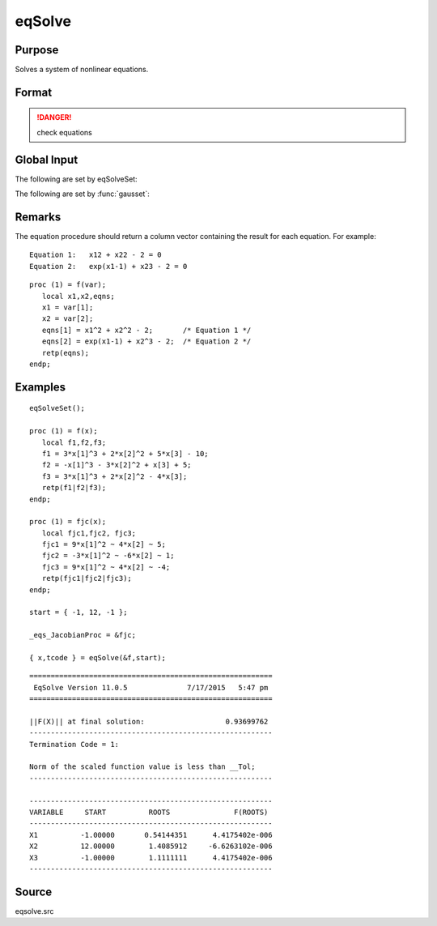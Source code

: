 
eqSolve
==============================================

Purpose
----------------

Solves a system of nonlinear equations.

Format
----------------
.. function:: eqSolve(&F, start)

    :param &F: a pointer to a procedure which computes the value at *x* of the equations to be solved.
    :type &F: scalar

    :param start: starting values.
    :type start: Kx1 vector

    :returns: x (*Kx1 vector*), solution.

    :returns: retcode (*scalar*), the return code:

        .. csv-table::
            :widths: auto
    
            "1", "Norm of the scaled function value is less than *__Tol*. *x* given is an approximate root of :math:`F(x)` (unless *__Tol* is too large)."
            "2", "The scaled distance between the last two steps is less than the step-tolerance (*_eqs_StepTol*). *x* may be an approximate root of :math:`F(x)`, but it is also possible that the algorithm is making very slow progress and is not near a root, or the step-tolerance is too large."
            "3", "The last global step failed to decrease ``norm2(F(x))`` sufficiently; either *x* is close to a root of :math:`F(x)` and no more accuracy is possible, or an incorrectly coded analytic Jacobian is being used, or the secant approximation to the Jacobian is inaccurate, or the step-tolerance is too large."
            "4", "Iteration limit exceeded."
            "5", "Five consecutive steps of maximum step length have been taken; either ``norm2(F(x))`` asymptotes from above to a finite value in some direction or the maximum step length is too small."
            "6", "*x* seems to be an approximate local minimizer of ``norm2(F(x))`` that is not a root of :math:`F(x)`. To find a root of :math:`F(x)`, restart :func:`eqSolvefrom` a different region."

.. DANGER:: check equations

Global Input
------------

The following are set by eqSolveSet:

.. data:: \_eqs_JacobianProc 

    pointer to a procedure which computes the analytical Jacobian. By default, :func:`eqSolve` will
    compute the Jacobian numerically.

.. data:: \_eqs_MaxIters

    scalar, the maximum number of iterations. Default = 100.

.. data:: \_eqs_StepTol

    scalar, the step tolerance. Default = :math:`\__macheps^(2/3)`.

.. data:: \_eqs_TypicalF 

    Kx1 vector of the typical :math:`F(x)` values at a point not near a root, used for scaling. This becomes  
    important when the magnitudes of the components of :math:`F(x)` are expected to be very different. By default,
    function values are not scaled.
    
.. data:: \_eqs_TypicalX 

    Kx1 vector of the typical magnitude of *x*, used for scaling. This becomes important when the magnitudes
    of the components of *x* are expected to be very different. By default, variable values are not scaled. 

.. data:: \_eqs_IterInfo

    scalar, if nonzero, iteration information is printed. Default = 0.

The following are set by :func:`gausset`:

.. data:: \__Tol

    scalar, the tolerance of the scalar function :math:`f = 0.5\*\|\|F(x)|\|2` 
    required to terminate the algorithm. Default = 1e-5.

.. data:: \__altnam

    Kx1 character vector of alternate names to be used by the printed 
    output. By default, the names :code:`"X1, X2,X3..."` or :code:`"X01,X02,X03..."`
    (depending on how `\__vpad` is set) will be used.

.. data:: \__output

    scalar. If non-zero, final results are printed.

.. data:: \__title

    string, a custom title to be printed at the top of the iterations 
    report. By default, only a generic title will be printed.

.. data:: \__vpad

    scalar. If `\__altnam` is not set, variable names are automatically
    created. Two types of names can be created:
    
    .. csv-table::
        :widths: auto

        "0", "Variable names are not padded to give them equal length. For example, *X1, X2,...,X10,...*"
        "1", "Variable names are padded with zeros to give them an equal number of characters. For example, *X01,X02,...,X10,...* This is useful if you want the variable names to sort properly."

Remarks
-------

The equation procedure should return a column vector containing the
result for each equation. For example:

::

   Equation 1:   x12 + x22 - 2 = 0
   Equation 2:   exp(x1-1) + x23 - 2 = 0

::

   proc (1) = f(var);
      local x1,x2,eqns;
      x1 = var[1];
      x2 = var[2];
      eqns[1] = x1^2 + x2^2 - 2;       /* Equation 1 */
      eqns[2] = exp(x1-1) + x2^3 - 2;  /* Equation 2 */
      retp(eqns);
   endp;


Examples
----------------

::

    eqSolveSet();
     
    proc (1) = f(x);
       local f1,f2,f3;
       f1 = 3*x[1]^3 + 2*x[2]^2 + 5*x[3] - 10;
       f2 = -x[1]^3 - 3*x[2]^2 + x[3] + 5;
       f3 = 3*x[1]^3 + 2*x[2]^2 - 4*x[3];
       retp(f1|f2|f3);
    endp;
    
    proc (1) = fjc(x);
       local fjc1,fjc2, fjc3;
       fjc1 = 9*x[1]^2 ~ 4*x[2] ~ 5;
       fjc2 = -3*x[1]^2 ~ -6*x[2] ~ 1;
       fjc3 = 9*x[1]^2 ~ 4*x[2] ~ -4;
       retp(fjc1|fjc2|fjc3);
    endp;
     
    start = { -1, 12, -1 };
     
    _eqs_JacobianProc = &fjc;
     
    { x,tcode } = eqSolve(&f,start);

::

    =========================================================
     EqSolve Version 11.0.5              7/17/2015   5:47 pm
    =========================================================
    
    ||F(X)|| at final solution:                   0.93699762
    ---------------------------------------------------------
    Termination Code = 1:
    
    Norm of the scaled function value is less than __Tol;
    ---------------------------------------------------------
    
    ---------------------------------------------------------
    VARIABLE     START          ROOTS               F(ROOTS)
    ---------------------------------------------------------
    X1          -1.00000       0.54144351      4.4175402e-006
    X2          12.00000        1.4085912     -6.6263102e-006
    X3          -1.00000        1.1111111      4.4175402e-006
    ---------------------------------------------------------

Source
------

eqsolve.src

